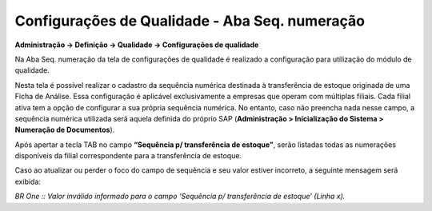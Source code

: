 Configurações de Qualidade - Aba Seq. numeração
~~~~~~~~~~~~~~~~~~~~~~~~~~~~~~~~~~~~~~~~~~~~~~~

**Administração -> Definição -> Qualidade -> Configurações de qualidade**

Na Aba Seq. numeração da tela de configurações de qualidade é realizado a configuração para utilização do módulo de qualidade.

Nesta tela é possível realizar o cadastro da sequência numérica
destinada à transferência de estoque originada de uma Ficha de Análise.
Essa configuração é aplicável exclusivamente a empresas que operam com
múltiplas filiais. Cada filial ativa tem a opção de configurar a sua
própria sequência numérica. No entanto, caso não preencha nada nesse
campo, a sequência numérica utilizada será aquela definida do próprio
SAP (**Administração > Inicialização do Sistema > Numeração de
Documentos**).

.. image:: /_static/BR\ One\ Qualidade/Cadastro/Config/Aba\ seq\ numeracao/img01.png

Após apertar a tecla TAB no campo **“Sequência p/ transferência de
estoque”**, serão listadas todas as numerações disponíveis da filial
correspondente para a transferência de estoque.

.. image:: /_static/BR\ One\ Qualidade/Cadastro/Config/Aba\ seq\ numeracao/img02.png

Caso ao atualizar ou perder o foco do campo de sequência e seu valor
estiver incorreto, a seguinte mensagem será exibida:

.. image:: /_static/BR\ One\ Qualidade/Cadastro/Config/Aba\ seq\ numeracao/img03.png

*BR One :: Valor inválido informado para o campo ‘Sequência p/
transferência de estoque’ (Linha x).*
